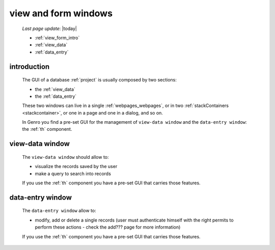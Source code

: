 .. _viewform:

=====================
view and form windows
=====================
    
    *Last page update*: |today|
    
    * :ref:`view_form_intro`
    * :ref:`view_data`
    * :ref:`data_entry`
    
.. _view_form_intro:

introduction
============
    
    The GUI of a database :ref:`project` is usually composed by two sections:
    
    * the :ref:`view_data`
    * the :ref:`data_entry`
    
    These two windows can live in a single :ref:`webpages_webpages`, or in two
    :ref:`stackContainers <stackcontainer>`, or one in a page and one in a
    dialog, and so on.
    
    In Genro you find a pre-set GUI for the management of ``view-data window`` and
    the ``data-entry window``: the :ref:`th` component.
    
.. _view_data:

view-data window
================

    The ``view-data window`` should allow to:
    
    * visualize the records saved by the user
    * make a query to search into records
    
    .. image:: ../_images/components/th/view.png
    
    If you use the :ref:`th` component you have a pre-set GUI that carries those features.
    
.. _data_entry:

data-entry window
=================

    The ``data-entry window`` allow to:
    
    * modify, add or delete a single records (user must authenticate himself
      with the right permits to perform these actions - check the add??? page for more information)
    
    .. image:: ../_images/components/th/form.png
    
    If you use the :ref:`th` component you have a pre-set GUI that carries those features.